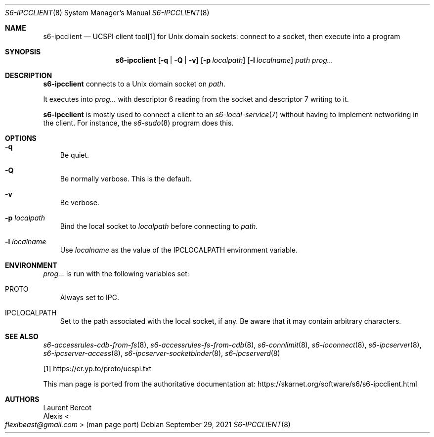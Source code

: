 .Dd September 29, 2021
.Dt S6-IPCCLIENT 8
.Os
.Sh NAME
.Nm s6-ipcclient
.Nd UCSPI client tool[1] for Unix domain sockets: connect to a socket, then execute into a program
.Sh SYNOPSIS
.Nm
.Op Fl q | Q | v
.Op Fl p Ar localpath
.Op Fl l Ar localname
.Ar path
.Ar prog...
.Sh DESCRIPTION
.Nm
connects to a Unix domain socket on
.Ar path .
.Pp
It executes into
.Ar prog...
with descriptor 6 reading from the socket and descriptor 7 writing to
it.
.Pp
.Nm
is mostly used to connect a client to an
.Xr s6-local-service 7
without having to implement networking in the client.
For instance, the
.Xr s6-sudo 8
program does this.
.Sh OPTIONS
.Bl -tag -width x
.It Fl q
Be quiet.
.It Fl Q
Be normally verbose.
This is the default.
.It Fl v
Be verbose.
.It Fl p Ar localpath
Bind the local socket to
.Ar localpath
before connecting to
.Ar path .
.It Fl l Ar localname
Use
.Ar localname
as the value of the
.Ev IPCLOCALPATH
environment variable.
.El
.Sh ENVIRONMENT
.Ar prog...
is run with the following variables set:
.Bl -tag -width x
.It PROTO
Always set to IPC.
.It IPCLOCALPATH
Set to the path associated with the local socket, if any.
Be aware that it may contain arbitrary characters.
.El
.Sh SEE ALSO
.Xr s6-accessrules-cdb-from-fs 8 ,
.Xr s6-accessrules-fs-from-cdb 8 ,
.Xr s6-connlimit 8 ,
.Xr s6-ioconnect 8 ,
.Xr s6-ipcserver 8 ,
.Xr s6-ipcserver-access 8 ,
.Xr s6-ipcserver-socketbinder 8 ,
.Xr s6-ipcserverd 8
.Pp
[1]
.Lk https://cr.yp.to/proto/ucspi.txt
.Pp
This man page is ported from the authoritative documentation at:
.Lk https://skarnet.org/software/s6/s6-ipcclient.html
.Sh AUTHORS
.An Laurent Bercot
.An Alexis Ao Mt flexibeast@gmail.com Ac (man page port)
